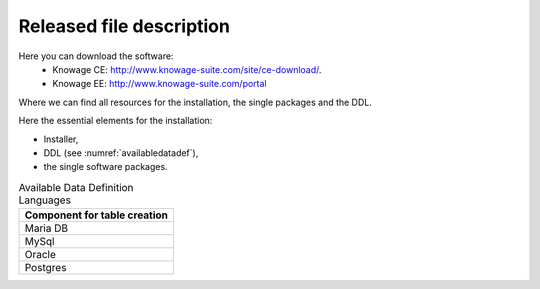 Released file description
=========================

Here you can download the software:
  - Knowage CE: http://www.knowage-suite.com/site/ce-download/.
  - Knowage EE: http://www.knowage-suite.com/portal
  
Where we can find all resources for the installation, the single packages and the DDL.

Here the essential elements for the installation:

- Installer,
- DDL (see :numref:`availabledatadef`),
- the single software packages.

.. _availabledatadef:
.. table:: Available Data Definition Languages
    :widths: auto
    
    +------------------------------------+
    |   **Component for table creation** |
    +====================================+
    |   Maria DB                         |
    +------------------------------------+
    |   MySql                            |
    +------------------------------------+
    |   Oracle                           |
    +------------------------------------+
    |   Postgres                         |
    +------------------------------------+
    

